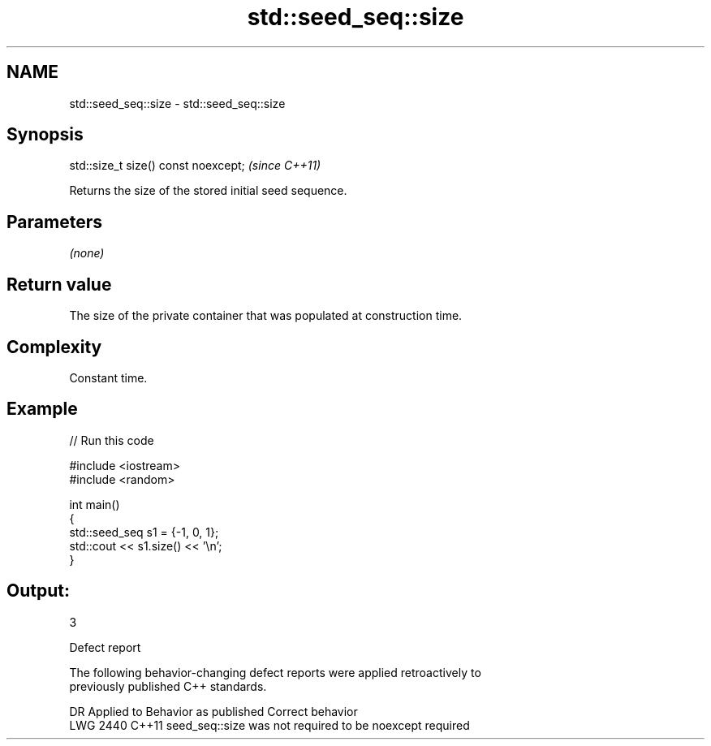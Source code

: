 .TH std::seed_seq::size 3 "2024.06.10" "http://cppreference.com" "C++ Standard Libary"
.SH NAME
std::seed_seq::size \- std::seed_seq::size

.SH Synopsis
   std::size_t size() const noexcept;  \fI(since C++11)\fP

   Returns the size of the stored initial seed sequence.

.SH Parameters

   \fI(none)\fP

.SH Return value

   The size of the private container that was populated at construction time.

.SH Complexity

   Constant time.

.SH Example


// Run this code

 #include <iostream>
 #include <random>

 int main()
 {
     std::seed_seq s1 = {-1, 0, 1};
     std::cout << s1.size() << '\\n';
 }

.SH Output:

 3

   Defect report

   The following behavior-changing defect reports were applied retroactively to
   previously published C++ standards.

      DR    Applied to             Behavior as published              Correct behavior
   LWG 2440 C++11      seed_seq::size was not required to be noexcept required
